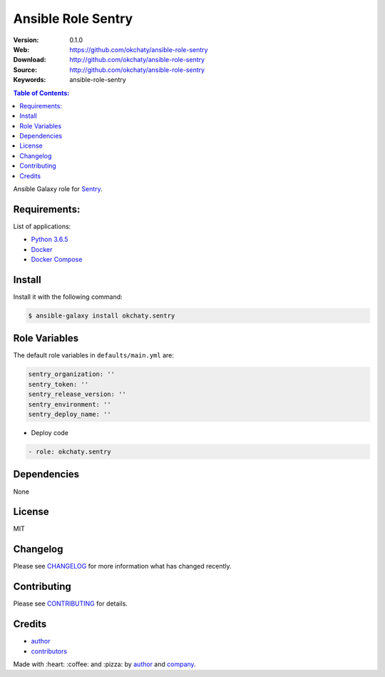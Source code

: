 Ansible Role Sentry
###################

|Build Status| |Ansible Galaxy| |GitHub issues| |Average time to resolve an issue| |Percentage of issues still open| |GitHub license|

:Version: 0.1.0
:Web: https://github.com/okchaty/ansible-role-sentry
:Download: http://github.com/okchaty/ansible-role-sentry
:Source: http://github.com/okchaty/ansible-role-sentry
:Keywords: ansible-role-sentry

.. contents:: Table of Contents:
    :local:

Ansible Galaxy role for `Sentry`_.

Requirements:
=============

List of applications:

- `Python 3.6.5`_
- `Docker`_
- `Docker Compose`_

Install
=======

Install it with the following command:

.. code-block:: bash

    $ ansible-galaxy install okchaty.sentry

Role Variables
==============

The default role variables in ``defaults/main.yml`` are:

.. code-block:: yaml

    sentry_organization: ''
    sentry_token: ''
    sentry_release_version: ''
    sentry_environment: ''
    sentry_deploy_name: ''

- Deploy code

.. code-block:: yaml

    - role: okchaty.sentry

Dependencies
============

None

License
=======

MIT

Changelog
=========

Please see `CHANGELOG`_ for more information what
has changed recently.

Contributing
============

Please see `CONTRIBUTING`_ for details.

Credits
=======

-  `author`_
-  `contributors`_

Made with :heart: :coffee: and :pizza: by `author`_ and `company`_.

.. Badges:

.. |Build Status| image:: https://travis-ci.org/okchaty/ansible-role-sentry.svg
   :target: https://travis-ci.org/okchaty/ansible-role-sentry
.. |Ansible Galaxy| image:: https://img.shields.io/badge/galaxy-okchaty.python-blue.svg
   :target: https://galaxy.ansible.com/okchaty/ansible-role-sentry/
.. |GitHub issues| image:: https://img.shields.io/github/issues/okchaty/ansible-role-sentry.svg
   :target: https://github.com/okchaty/ansible-role-sentry/issues
.. |Average time to resolve an issue| image:: http://isitmaintained.com/badge/resolution/okchaty/ansible-role-sentry.svg
   :target: http://isitmaintained.com/project/okchaty/ansible-role-sentry
.. |Percentage of issues still open| image:: http://isitmaintained.com/badge/open/okchaty/ansible-role-sentry.svg
   :target: http://isitmaintained.com/project/okchaty/ansible-role-sentry
.. |GitHub license| image:: https://img.shields.io/github/license/mashape/apistatus.svg?style=flat-square
   :target: LICENSE

.. Links
.. _`changelog`: CHANGELOG.rst
.. _`contributors`: AUTHORS
.. _`contributing`: CONTRIBUTING.rst

.. _`company`: https://github.com/okchaty
.. _`author`: https://github.com/luismayta

.. dependences
.. _Sentry: https://sentry.io/welcome/
.. _Python 3.6.5: https://www.python.org/downloads/release/python-365
.. _Docker: https://www.docker.com/
.. _Docker Compose: https://docs.docker.com/compose/